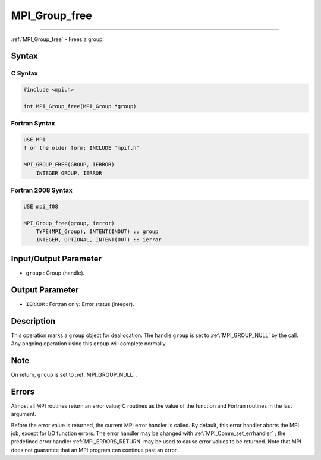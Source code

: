 .. _MPI_Group_free:

MPI_Group_free
~~~~~~~~~~~~~~
====

:ref:`MPI_Group_free`  - Frees a group.

Syntax
======

C Syntax
--------

.. code:: c

   #include <mpi.h>

   int MPI_Group_free(MPI_Group *group)

Fortran Syntax
--------------

.. code:: fortran

   USE MPI
   ! or the older form: INCLUDE 'mpif.h'

   MPI_GROUP_FREE(GROUP, IERROR)
       INTEGER GROUP, IERROR

Fortran 2008 Syntax
-------------------

.. code:: fortran

   USE mpi_f08

   MPI_Group_free(group, ierror)
       TYPE(MPI_Group), INTENT(INOUT) :: group
       INTEGER, OPTIONAL, INTENT(OUT) :: ierror

Input/Output Parameter
======================

-  ``group`` : Group (handle).

Output Parameter
================

-  ``IERROR`` : Fortran only: Error status (integer).

Description
===========

This operation marks a ``group`` object for deallocation. The handle
``group`` is set to :ref:`MPI_GROUP_NULL`  by the call. Any ongoing
operation using this ``group`` will complete normally.

Note
====

On return, ``group`` is set to :ref:`MPI_GROUP_NULL` .

Errors
======

Almost all MPI routines return an error value; C routines as the value
of the function and Fortran routines in the last argument.

Before the error value is returned, the current MPI error handler is
called. By default, this error handler aborts the MPI job, except for
I/O function errors. The error handler may be changed with
:ref:`MPI_Comm_set_errhandler` ; the predefined error handler
:ref:`MPI_ERRORS_RETURN`  may be used to cause error values to be returned.
Note that MPI does not guarantee that an MPI program can continue past
an error.
